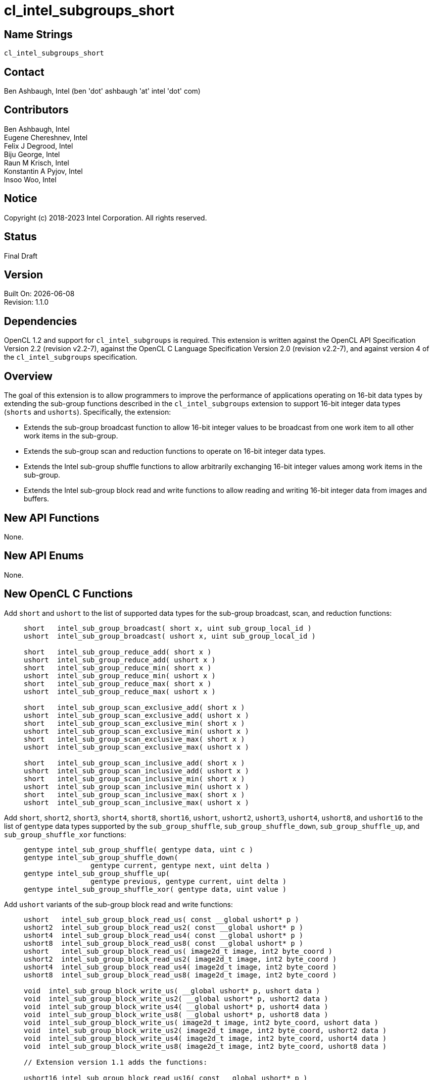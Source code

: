 :data-uri:
:sectanchors:
:icons: font
:source-highlighter: coderay

= cl_intel_subgroups_short

== Name Strings

`cl_intel_subgroups_short`

== Contact

Ben Ashbaugh, Intel (ben 'dot' ashbaugh 'at' intel 'dot' com)

== Contributors

// spell-checker: disable
Ben Ashbaugh, Intel +
Eugene Chereshnev, Intel +
Felix J Degrood, Intel +
Biju George, Intel +
Raun M Krisch, Intel +
Konstantin A Pyjov, Intel +
Insoo Woo, Intel
// spell-checker: enable

== Notice

Copyright (c) 2018-2023 Intel Corporation.  All rights reserved.

== Status

Final Draft

== Version

Built On: {docdate} +
Revision: 1.1.0

== Dependencies

OpenCL 1.2 and support for `cl_intel_subgroups` is required.
This extension is written against the OpenCL API Specification Version 2.2 (revision v2.2-7), against the OpenCL C Language Specification Version 2.0 (revision v2.2-7), and against version 4 of the `cl_intel_subgroups` specification.

== Overview

The goal of this extension is to allow programmers to improve the performance of applications operating on 16-bit data types by extending the sub-group functions described in the `cl_intel_subgroups` extension to support 16-bit integer data types (`shorts` and `ushorts`).
Specifically, the extension:

* Extends the sub-group broadcast function to allow 16-bit integer values to be broadcast from one work item to all other work items in the sub-group.

* Extends the sub-group scan and reduction functions to operate on 16-bit integer data types.

* Extends the Intel sub-group shuffle functions to allow arbitrarily exchanging 16-bit integer values among work items in the sub-group.

* Extends the Intel sub-group block read and write functions to allow reading and writing 16-bit integer data from images and buffers.

== New API Functions

None.

== New API Enums

None.

== New OpenCL C Functions

Add `short` and `ushort` to the list of supported data types for the sub-group broadcast, scan, and reduction functions: ::
+
--
[source]
----
short   intel_sub_group_broadcast( short x, uint sub_group_local_id )
ushort  intel_sub_group_broadcast( ushort x, uint sub_group_local_id )

short   intel_sub_group_reduce_add( short x )
ushort  intel_sub_group_reduce_add( ushort x )
short   intel_sub_group_reduce_min( short x )
ushort  intel_sub_group_reduce_min( ushort x )
short   intel_sub_group_reduce_max( short x )
ushort  intel_sub_group_reduce_max( ushort x )

short   intel_sub_group_scan_exclusive_add( short x )
ushort  intel_sub_group_scan_exclusive_add( ushort x )
short   intel_sub_group_scan_exclusive_min( short x )
ushort  intel_sub_group_scan_exclusive_min( ushort x )
short   intel_sub_group_scan_exclusive_max( short x )
ushort  intel_sub_group_scan_exclusive_max( ushort x )

short   intel_sub_group_scan_inclusive_add( short x )
ushort  intel_sub_group_scan_inclusive_add( ushort x )
short   intel_sub_group_scan_inclusive_min( short x )
ushort  intel_sub_group_scan_inclusive_min( ushort x )
short   intel_sub_group_scan_inclusive_max( short x )
ushort  intel_sub_group_scan_inclusive_max( ushort x )
----
--

Add `short`, `short2`, `short3`, `short4`, `short8`, `short16`, `ushort`, `ushort2`, `ushort3`, `ushort4`, `ushort8`, and `ushort16` to the list of `gentype` data types supported by the `sub_group_shuffle`, `sub_group_shuffle_down`, `sub_group_shuffle_up`, and `sub_group_shuffle_xor` functions: ::
+
--
[source]
----
gentype intel_sub_group_shuffle( gentype data, uint c )
gentype intel_sub_group_shuffle_down(
                gentype current, gentype next, uint delta )
gentype intel_sub_group_shuffle_up(
                gentype previous, gentype current, uint delta )
gentype intel_sub_group_shuffle_xor( gentype data, uint value )
----
--

Add `ushort` variants of the sub-group block read and write functions: ::
+
--
[source]
----
ushort   intel_sub_group_block_read_us( const __global ushort* p )
ushort2  intel_sub_group_block_read_us2( const __global ushort* p )
ushort4  intel_sub_group_block_read_us4( const __global ushort* p )
ushort8  intel_sub_group_block_read_us8( const __global ushort* p )
ushort   intel_sub_group_block_read_us( image2d_t image, int2 byte_coord )
ushort2  intel_sub_group_block_read_us2( image2d_t image, int2 byte_coord )
ushort4  intel_sub_group_block_read_us4( image2d_t image, int2 byte_coord )
ushort8  intel_sub_group_block_read_us8( image2d_t image, int2 byte_coord )

void  intel_sub_group_block_write_us( __global ushort* p, ushort data )
void  intel_sub_group_block_write_us2( __global ushort* p, ushort2 data )
void  intel_sub_group_block_write_us4( __global ushort* p, ushort4 data )
void  intel_sub_group_block_write_us8( __global ushort* p, ushort8 data )
void  intel_sub_group_block_write_us( image2d_t image, int2 byte_coord, ushort data )
void  intel_sub_group_block_write_us2( image2d_t image, int2 byte_coord, ushort2 data )
void  intel_sub_group_block_write_us4( image2d_t image, int2 byte_coord, ushort4 data )
void  intel_sub_group_block_write_us8( image2d_t image, int2 byte_coord, ushort8 data )

// Extension version 1.1 adds the functions:

ushort16 intel_sub_group_block_read_us16( const __global ushort* p )
ushort16 intel_sub_group_block_read_us16( image2d_t image, int2 byte_coord )

void  intel_sub_group_block_write_us16( __global ushort* p, ushort16 data )
void  intel_sub_group_block_write_us16( image2d_t image, int2 byte_coord, ushort16 data )
----
--

For naming consistency, also add suffixed aliases of the `uint` sub-group block read and write functions described in the `cl_intel_subgroups` extension: ::
+
--
[source]
----
uint  intel_sub_group_block_read_ui( const __global uint* p )
uint2 intel_sub_group_block_read_ui2( const __global uint* p )
uint4 intel_sub_group_block_read_ui4( const __global uint* p )
uint8 intel_sub_group_block_read_ui8( const __global uint* p )
uint  intel_sub_group_block_read_ui( image2d_t image, int2 byte_coord )
uint2 intel_sub_group_block_read_ui2( image2d_t image, int2 byte_coord )
uint4 intel_sub_group_block_read_ui4( image2d_t image, int2 byte_coord )
uint8 intel_sub_group_block_read_ui8( image2d_t image, int2 byte_coord )

void  intel_sub_group_block_write_ui( __global uint* p, uint data )
void  intel_sub_group_block_write_ui2( __global uint* p, uint2 data )
void  intel_sub_group_block_write_ui4( __global uint* p, uint4 data )
void  intel_sub_group_block_write_ui8( __global uint* p, uint8 data )
void  intel_sub_group_block_write_ui( image2d_t image, int2 byte_coord, uint data )
void  intel_sub_group_block_write_ui2( image2d_t image, int2 byte_coord, uint2 data )
void  intel_sub_group_block_write_ui4( image2d_t image, int2 byte_coord, uint4 data )
void  intel_sub_group_block_write_ui8( image2d_t image, int2 byte_coord, uint8 data )
----
--

== Modifications to the OpenCL C Specification

=== Additions to Section 6.13.15 - "Work-group Functions"

Add `short` and `ushort` to the list of supported data types for the sub-group broadcast, scan, and reduction functions: ::
+
--
[cols="2a,1",options="header"]
|====
| *Function*
| *Description*

|[source,c]
----
gentype sub_group_broadcast(
          gentype x,
          uint sub_group_local_id )

short    intel_sub_group_broadcast( 
          short x,
          uint sub_group_local_id )
ushort   intel_sub_group_broadcast(
          ushort x,
          uint sub_group_local_id )
----

| Broadcasts the value of _x_ for work item identified by _sub_group_local_id_ (value returned by  *get_sub_group_local_id*) to all work items in the sub-group.
_sub_group_local_id_ must be the same value for all work items in the sub-group.

|[source,c]
----
gentype sub_group_reduce_add( gentype x )
gentype sub_group_reduce_min( gentype x )
gentype sub_group_reduce_max( gentype x )

short    intel_sub_group_reduce_add( short x )
ushort   intel_sub_group_reduce_add( ushort x )
short    intel_sub_group_reduce_min( short x )
ushort   intel_sub_group_reduce_min( ushort x )
short    intel_sub_group_reduce_max( short x )
ushort   intel_sub_group_reduce_max( ushort x )
----

| Returns the result of the specified reduction operation for all values of _x_ specified by work items in a sub-group.

|[source,c]
----
gentype sub_group_scan_exclusive_add( gentype x )
gentype sub_group_scan_exclusive_min( gentype x )
gentype sub_group_scan_exclusive_max( gentype x )

short    intel_sub_group_scan_exclusive_add( short x )
ushort   intel_sub_group_scan_exclusive_add( ushort x )
short    intel_sub_group_scan_exclusive_min( short x )
ushort   intel_sub_group_scan_exclusive_min( ushort x )
short    intel_sub_group_scan_exclusive_max( short x )
ushort   intel_sub_group_scan_exclusive_max( ushort x )
----

| Performs the specified exclusive scan operation of all values _x_ specified by work items in a sub-group.
The scan results are returned for each work item.

The scan order is defined by increasing sub-group local ID within the sub-group.

|[source,c]
----
gentype sub_group_scan_inclusive_add( gentype x)
gentype sub_group_scan_inclusive_min( gentype x)
gentype sub_group_scan_inclusive_max( gentype x)

short    intel_sub_group_scan_inclusive_add( short x )
ushort   intel_sub_group_scan_inclusive_add( ushort x )
short    intel_sub_group_scan_inclusive_min( short x )
ushort   intel_sub_group_scan_inclusive_min( ushort x )
short    intel_sub_group_scan_inclusive_max( short x )
ushort   intel_sub_group_scan_inclusive_max( ushort x )
----

| Performs the specified inclusive scan operation of all values _x_ specified by work items in a sub-group.
The scan results are returned for each work item.

The scan order is defined by increasing sub-group local ID within the sub-group.

|====
--

=== Additions to Section 6.13.X - "Sub-group Shuffle Functions"

This section was added by the `cl_intel_subgroups` extension.

Add `short`, `short2`, `short3`, `short4`, `short8`, `short16`, `ushort`, `ushort2`, `ushort3`, `ushort4`, `ushort8`, and `ushort16` to the list of data types supported by the `sub_group_shuffle`, `sub_group_shuffle_down`, `sub_group_shuffle_up`, and `sub_group_shuffle_xor` functions: ::
+
--
The OpenCL C programming language implements the following built-in functions to allow data to be exchanged among work items in a sub-group.
These built-in functions need not be encountered by all work items in a sub-group executing the kernel, however, data may only be shuffled among work items encountering the sub-group shuffle function.
Shuffling data from a work item that does not encounter the sub-group shuffle function will produce undefined results.
For these functions, `gentype` is `float`, `float2`, `float3`, `float4`, `float8`, `float16`, `short`, `short2`, `short3`, `short4`, `short8`, `short16`, `ushort`, `ushort2`, `ushort3`, `ushort4`, `ushort8`, `ushort16`, `int`, `int2`, `int3`, `int4`, `int8`, `int16`, `uint`, `uint2`, `uint3`, `uint4`, `uint8`, `uint16`, `long`, or `ulong`.

If `cl_khr_fp16` is supported, `gentype` also includes `half`.

If `cl_khr_fp64` or doubles are supported, `gentype` also includes `double`.
--

=== Modifications to Section 6.13.X "Sub-group Read and Write Functions"

This section was added by the `cl_intel_subgroups` extension.

Add suffixed aliases of the previously un-suffixed 32-bit block read and write functions. There is no change to the description or behavior of these functions: ::
+
--
[cols="5a,4",options="header"]
|==================================
|*Function*
|*Description*

|[source,c]
----
uint  intel_sub_group_block_read(
        const __global uint* p )
uint2 intel_sub_group_block_read2(
        const __global uint* p )
uint4 intel_sub_group_block_read4(
        const __global uint* p )
uint8 intel_sub_group_block_read8(
        const __global uint* p )

uint  intel_sub_group_block_read_ui(
        const __global uint* p )
uint2 intel_sub_group_block_read_ui2(
        const __global uint* p )
uint4 intel_sub_group_block_read_ui4(
        const __global uint* p )
uint8 intel_sub_group_block_read_ui8(
        const __global uint* p )
----

| Reads 1, 2, 4, or 8 uints of data for each work item in the sub-group from the specified pointer as a block operation...

|[source,c]
----
uint  intel_sub_group_block_read(
        image2d_t image,
        int2 byte_coord )
uint2 intel_sub_group_block_read2(
        image2d_t image,
        int2 byte_coord )
uint4 intel_sub_group_block_read4(
        image2d_t image,
        int2 byte_coord )
uint8 intel_sub_group_block_read8(
        image2d_t image,
        int2 byte_coord )

uint  intel_sub_group_block_read_ui(
        image2d_t image,
        int2 byte_coord )
uint2 intel_sub_group_block_read_ui2(
        image2d_t image,
        int2 byte_coord )
uint4 intel_sub_group_block_read_ui4(
        image2d_t image,
        int2 byte_coord )
uint8 intel_sub_group_block_read_ui8(
        image2d_t image,
        int2 byte_coord )
----

| Reads 1, 2, 4, or 8 uints of data for each work item in the sub-group from the specified image at the specified coordinate as a block operation...

|[source,c]
----
void  intel_sub_group_block_write(
        __global uint* p, uint data )
void  intel_sub_group_block_write2(
        __global uint* p, uint2 data )
void  intel_sub_group_block_write4(
        __global uint* p, uint4 data )
void  intel_sub_group_block_write8(
        __global uint* p, uint8 data )

void  intel_sub_group_block_write_ui(
        __global uint* p, uint data )
void  intel_sub_group_block_write_ui2(
        __global uint* p, uint2 data )
void  intel_sub_group_block_write_ui4(
        __global uint* p, uint4 data )
void  intel_sub_group_block_write_ui8(
        __global uint* p, uint8 data )
----

| Writes 1, 2, 4, or 8 uints of data for each work item in the sub-group to the specified pointer as a block operation...

|[source,c]
----
void  intel_sub_group_block_write(
        image2d_t image,
        int2 byte_coord, uint data )
void  intel_sub_group_block_write2(
        image2d_t image,
        int2 byte_coord, uint2 data )
void  intel_sub_group_block_write4(
        image2d_t image,
        int2 byte_coord, uint4 data )
void  intel_sub_group_block_write8(
        image2d_t image,
        int2 byte_coord, uint8 data )

void  intel_sub_group_block_write_ui(
        image2d_t image,
        int2 byte_coord, uint data )
void  intel_sub_group_block_write_ui2(
        image2d_t image,
        int2 byte_coord, uint2 data )
void  intel_sub_group_block_write_ui4(
        image2d_t image,
        int2 byte_coord, uint4 data )
void  intel_sub_group_block_write_ui8(
        image2d_t image,
        int2 byte_coord, uint8 data )
----

| Writes 1, 2, 4, or 8 uints of data for each work item in the sub-group to the specified image at the specified coordinate as a block operation...

|==================================
--

Also, add `ushort` variants of the block read and write functions.  In the descriptions of these functions, the "note below describing out-of-bounds behavior" is in the `cl_intel_subgroups` extension specification: ::
+
--
[cols="5a,4",options="header"]
|==================================
|*Function*
|*Description*

|[source,c]
----
ushort   intel_sub_group_block_read_us(
          const __global ushort* p )
ushort2  intel_sub_group_block_read_us2(
          const __global ushort* p )
ushort4  intel_sub_group_block_read_us4(
          const __global ushort* p )
ushort8  intel_sub_group_block_read_us8(
          const __global ushort* p )

// For extension version 1.1 or newer:
ushort16 intel_sub_group_block_read_us16(
          const __global ushort* p )
----

| Reads 1, 2, 4, or 8 (or 16, for extension version 1.1 or newer) ushorts of data for each work item in the sub-group from the specified pointer as a block operation.
The data is read strided, so the first value read is:

`p[ sub_group_local_id ]`

and the second value read is:

`p[ sub_group_local_id + max_sub_group_size ]`

etc.

_p_ must be aligned to a 32-bit (4-byte) boundary.

There is no defined out-of-range behavior for these functions.

|[source,c]
----
ushort   intel_sub_group_block_read_us(
          image2d_t image,
          int2 byte_coord )
ushort2  intel_sub_group_block_read_us2(
          image2d_t image,
          int2 byte_coord )
ushort4  intel_sub_group_block_read_us4(
          image2d_t image,
          int2 byte_coord )
ushort8  intel_sub_group_block_read_us8(
          image2d_t image,
          int2 byte_coord )

// For extension version 1.1 or newer:
ushort16 intel_sub_group_block_read_us16(
          image2d_t image,
          int2 byte_coord )
----

| Reads 1, 2, 4, or 8 (or 16, for extension version 1.1 or newer) ushorts of data for each work item in the sub-group from the specified _image_ at the specified coordinate as a block operation.
Note that the coordinate is a byte coordinate, not an image element coordinate.
Also note that the image data is read without format conversion, so each work item may read multiple image elements
(for images with element size smaller than 16-bits).

The data is read row-by-row, so the first value read is from the row specified in the y-component of the provided _byte_coord_, the second value is read from the y-component of the provided _byte_coord_ plus one, etc.

Please see the note below describing out-of-bounds behavior for these functions.

|[source,c]
----
void  intel_sub_group_block_write_us(
        __global ushort* p, ushort data )
void  intel_sub_group_block_write_us2(
        __global ushort* p, ushort2 data )
void  intel_sub_group_block_write_us4(
        __global ushort* p, ushort4 data )
void  intel_sub_group_block_write_us8(
        __global ushort* p, ushort8 data )

// For extension version 1.1 or newer:
void  intel_sub_group_block_write_us16(
        __global ushort* p, ushort16 data )
----

| Writes 1, 2, 4, or 8 (or 16, for extension version 1.1 or newer) ushorts of data for each work item in the sub-group to the specified pointer as a block operation.
The data is written strided, so the first value is written to:

`p[ sub_group_local_id ]`

and the second value is written to:

`p[ sub_group_local_id + max_sub_group_size ]`

etc.

_p_ must be aligned to a 128-bit (16-byte) boundary.

There is no defined out-of-range behavior for these functions.

|[source,c]
----
void  intel_sub_group_block_write_us(
        image2d_t image,
        int2 byte_coord, ushort data )
void  intel_sub_group_block_write_us2(
        image2d_t image,
        int2 byte_coord, ushort2 data )
void  intel_sub_group_block_write_us4(
        image2d_t image,
        int2 byte_coord, ushort4 data )
void  intel_sub_group_block_write_us8(
        image2d_t image,
        int2 byte_coord, ushort8 data )

// For extension version 1.1 or newer:
void  intel_sub_group_block_write_us16(
        image2d_t image,
        int2 byte_coord, ushort16 data )

----

| Writes 1, 2, 4, or 8 (or 16, for extension version 1.1 or newer) ushorts of data for each work item in the sub-group to the specified _image_ at the specified coordinate as a block operation.
Note that the coordinate is a byte coordinate, not an image element coordinate.
Unlike the image block read function, which may read from any arbitrary byte offset, the x-component of the byte coordinate for the image block write functions must be a multiple of four;
in other words, the write must begin at 32-bit boundary.
There is no restriction on the y-component of the coordinate.
Also, note that the image _data_ is written without format conversion, so each work item may write multiple image elements (for images with element size smaller than 8-bits).

The data is written row-by-row, so the first value written is from the row specified by the y-component of the provided _byte_coord_, the second value is written from the y-component of the provided _byte_coord_ plus one, etc.

Please see the note below describing out-of-bounds behavior for these functions.

|==================================
--

== Issues

None.

//. Issue?
//+
//--
//`STATUS`: Description.
//--

== Revision History

[cols="5,15,15,70"]
[grid="rows"]
[options="header"]
|========================================
|Version|Date|Author|Changes
|rev 1|2016-10-20|Ben Ashbaugh|*First public revision.*
|rev 2|2018-11-15|Ben Ashbaugh|Conversion to asciidoc.
|rev 3|2019-09-17|Ben Ashbaugh|Added vec3 types for shuffles and asciidoctor formatting fixes.
|1.0.0|-|-|First assigned version (same as rev 3).
|1.1.0|2023-04-14|Ben Ashbaugh|Added vec16 types for block reads and writes, switched to formal versioning.
|========================================

//************************************************************************
//Other formatting suggestions:
//
//* Use *bold* text for host APIs, or [source] syntax highlighting.
//* Use `mono` text for device APIs, or [source] syntax highlighting.
//* Use `mono` text for extension names, types, or enum values.
//* Use _italics_ for parameters.
//************************************************************************
